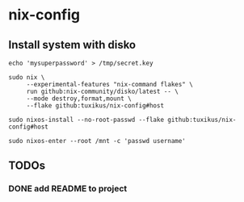 * nix-config
** Install system with disko
#+begin_src shell
  echo 'mysuperpassword' > /tmp/secret.key

  sudo nix \
       --experimental-features "nix-command flakes" \
       run github:nix-community/disko/latest -- \
       --mode destroy,format,mount \
       --flake github:tuxikus/nix-config#host

  sudo nixos-install --no-root-passwd --flake github:tuxikus/nix-config#host

  sudo nixos-enter --root /mnt -c 'passwd username'
#+end_src

** TODOs
*** DONE add README to project
CLOSED: [2024-12-26 Do 22:38]
